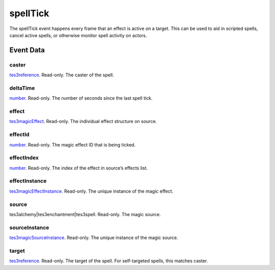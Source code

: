 spellTick
====================================================================================================

The spellTick event happens every frame that an effect is active on a target. This can be used to aid in scripted spells, cancel active spells, or otherwise monitor spell activity on actors.

Event Data
----------------------------------------------------------------------------------------------------

caster
~~~~~~~~~~~~~~~~~~~~~~~~~~~~~~~~~~~~~~~~~~~~~~~~~~~~~~~~~~~~~~~~~~~~~~~~~~~~~~~~~~~~~~~~~~~~~~~~~~~~

`tes3reference`_. Read-only. The caster of the spell.

deltaTime
~~~~~~~~~~~~~~~~~~~~~~~~~~~~~~~~~~~~~~~~~~~~~~~~~~~~~~~~~~~~~~~~~~~~~~~~~~~~~~~~~~~~~~~~~~~~~~~~~~~~

`number`_. Read-only. The number of seconds since the last spell tick.

effect
~~~~~~~~~~~~~~~~~~~~~~~~~~~~~~~~~~~~~~~~~~~~~~~~~~~~~~~~~~~~~~~~~~~~~~~~~~~~~~~~~~~~~~~~~~~~~~~~~~~~

`tes3magicEffect`_. Read-only. The individual effect structure on source.

effectId
~~~~~~~~~~~~~~~~~~~~~~~~~~~~~~~~~~~~~~~~~~~~~~~~~~~~~~~~~~~~~~~~~~~~~~~~~~~~~~~~~~~~~~~~~~~~~~~~~~~~

`number`_. Read-only. The magic effect ID that is being ticked.

effectIndex
~~~~~~~~~~~~~~~~~~~~~~~~~~~~~~~~~~~~~~~~~~~~~~~~~~~~~~~~~~~~~~~~~~~~~~~~~~~~~~~~~~~~~~~~~~~~~~~~~~~~

`number`_. Read-only. The index of the effect in source’s effects list.

effectInstance
~~~~~~~~~~~~~~~~~~~~~~~~~~~~~~~~~~~~~~~~~~~~~~~~~~~~~~~~~~~~~~~~~~~~~~~~~~~~~~~~~~~~~~~~~~~~~~~~~~~~

`tes3magicEffectInstance`_. Read-only. The unique instance of the magic effect.

source
~~~~~~~~~~~~~~~~~~~~~~~~~~~~~~~~~~~~~~~~~~~~~~~~~~~~~~~~~~~~~~~~~~~~~~~~~~~~~~~~~~~~~~~~~~~~~~~~~~~~

tes3alchemy|tes3enchantment|tes3spell. Read-only. The magic source.

sourceInstance
~~~~~~~~~~~~~~~~~~~~~~~~~~~~~~~~~~~~~~~~~~~~~~~~~~~~~~~~~~~~~~~~~~~~~~~~~~~~~~~~~~~~~~~~~~~~~~~~~~~~

`tes3magicSourceInstance`_. Read-only. The unique instance of the magic source.

target
~~~~~~~~~~~~~~~~~~~~~~~~~~~~~~~~~~~~~~~~~~~~~~~~~~~~~~~~~~~~~~~~~~~~~~~~~~~~~~~~~~~~~~~~~~~~~~~~~~~~

`tes3reference`_. Read-only. The target of the spell. For self-targeted spells, this matches caster.

.. _`number`: ../../lua/type/number.html
.. _`tes3magicEffect`: ../../lua/type/tes3magicEffect.html
.. _`tes3magicEffectInstance`: ../../lua/type/tes3magicEffectInstance.html
.. _`tes3magicSourceInstance`: ../../lua/type/tes3magicSourceInstance.html
.. _`tes3reference`: ../../lua/type/tes3reference.html
